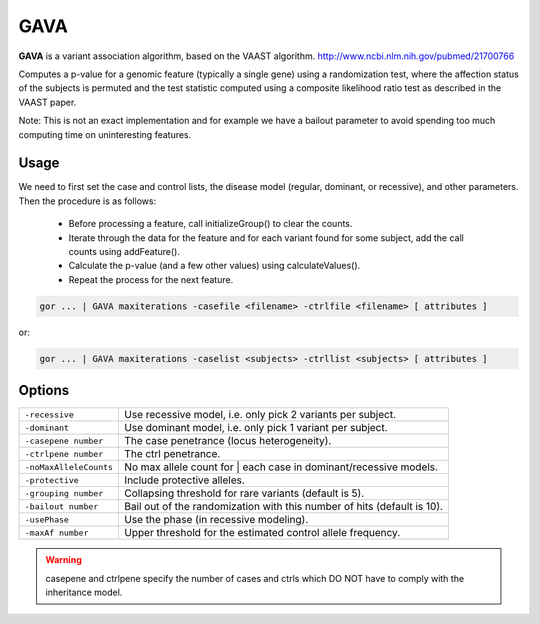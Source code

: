 .. _GAVA:

====
GAVA
====
**GAVA** is a variant association algorithm, based on the VAAST algorithm.
http://www.ncbi.nlm.nih.gov/pubmed/21700766

Computes a p-value for a genomic feature (typically a single gene) using a randomization test, where the
affection status of the subjects is permuted and the test statistic computed using a composite likelihood
ratio test as described in the VAAST paper.

Note: This is not an exact implementation and for example we have a bailout parameter to avoid spending
too much computing time on uninteresting features.

Usage
=====

We need to first set the case and control lists, the disease model (regular, dominant, or recessive),
and other parameters. Then the procedure is as follows:
    * Before processing a feature, call initializeGroup() to clear the counts.
    * Iterate through the data for the feature and for each variant found for some subject, add the call counts using addFeature().
    * Calculate the p-value (and a few other values) using calculateValues().
    * Repeat the process for the next feature.

.. code-block:: gor

    gor ... | GAVA maxiterations -casefile <filename> -ctrlfile <filename> [ attributes ]

or:

.. code-block:: gor

    gor ... | GAVA maxiterations -caselist <subjects> -ctrllist <subjects> [ attributes ]

Options
=======

+------------------------+-------------------------------------------------------------------------+
| ``-recessive``         | Use recessive model, i.e. only pick 2 variants per subject.             |
+------------------------+-------------------------------------------------------------------------+
| ``-dominant``          | Use dominant model, i.e. only pick 1 variant per subject.               |
+------------------------+-------------------------------------------------------------------------+
| ``-casepene number``   | The case penetrance (locus heterogeneity).                              |
+------------------------+-------------------------------------------------------------------------+
| ``-ctrlpene number``   | The ctrl penetrance.                                                    |
+------------------------+-------------------------------------------------------------------------+
| ``-noMaxAlleleCounts`` | No max allele count for | each case in dominant/recessive models.       |
+------------------------+-------------------------------------------------------------------------+
| ``-protective``        | Include protective alleles.                                             |
+------------------------+-------------------------------------------------------------------------+
| ``-grouping number``   | Collapsing threshold for rare variants (default is 5).                  |
+------------------------+-------------------------------------------------------------------------+
| ``-bailout number``    | Bail out of the randomization with this number of hits (default is 10). |
+------------------------+-------------------------------------------------------------------------+
| ``-usePhase``          | Use the phase (in recessive modeling).                                  |
+------------------------+-------------------------------------------------------------------------+
| ``-maxAf number``      | Upper threshold for the estimated control allele frequency.             |
+------------------------+-------------------------------------------------------------------------+

.. WARNING::

    casepene and ctrlpene specify the number of cases and ctrls which DO NOT have to comply with the inheritance model.
